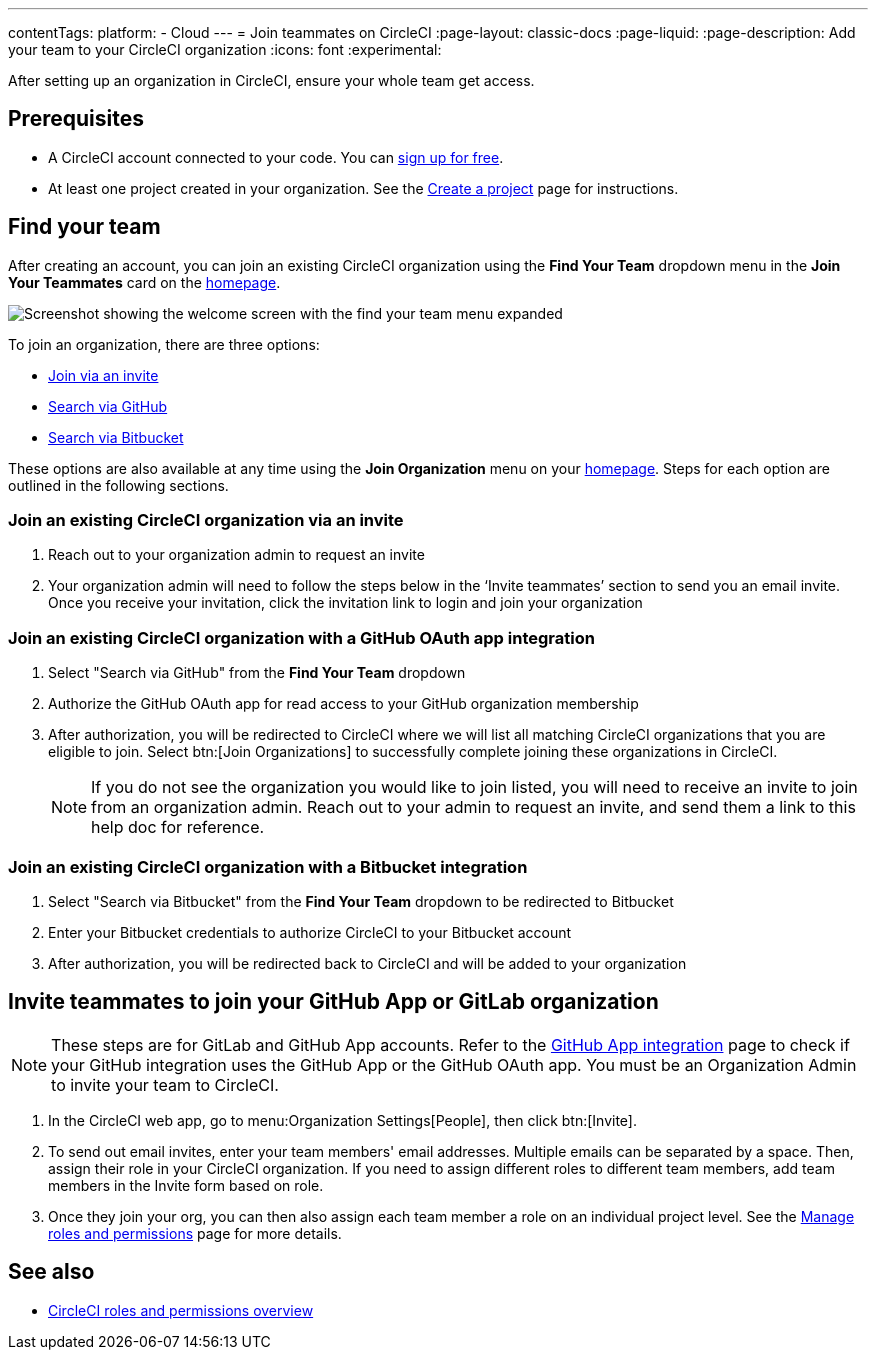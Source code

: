 ---
contentTags:
  platform:
  - Cloud
---
= Join teammates on CircleCI
:page-layout: classic-docs
:page-liquid:
:page-description: Add your team to your CircleCI organization
:icons: font
:experimental:

After setting up an organization in CircleCI, ensure your whole team get access.

[#prerequisites]
== Prerequisites

* A CircleCI account connected to your code. You can link:https://circleci.com/signup/[sign up for free].
* At least one project created in your organization. See the xref:create-project#[Create a project] page for instructions.

[#find-your-team]
== Find your team

After creating an account, you can join an existing CircleCI organization using the **Find Your Team** dropdown menu in the **Join Your Teammates** card on the link:https://app.circleci.com/home/[homepage].

image::getting-started/find-your-team.png[Screenshot showing the welcome screen with the find your team menu expanded]

To join an organization, there are three options:

* <<join-via-invite,Join via an invite>>
* <<join-via-github,Search via GitHub>>
* <<join-via-bitbucket,Search via Bitbucket>>

These options are also available at any time using the **Join Organization** menu on your link:https://app.circleci.com/home/[homepage]. Steps for each option are outlined in the following sections.

[#join-via-invite]
=== Join an existing CircleCI organization via an invite

. Reach out to your organization admin to request an invite
. Your organization admin will need to follow the steps below in the ‘Invite teammates’ section to send you an email invite. Once you receive your invitation, click the invitation link to login and join your organization

[#join-via-github]
=== Join an existing CircleCI organization with a GitHub OAuth app integration

. Select "Search via GitHub" from the **Find Your Team** dropdown
. Authorize the GitHub OAuth app for read access to your GitHub organization membership
. After authorization, you will be redirected to CircleCI where we will list all matching CircleCI organizations that you are eligible to join. Select btn:[Join Organizations] to successfully complete joining these organizations in CircleCI.
+
NOTE: If you do not see the organization you would like to join listed, you will need to receive an invite to join from an organization admin. Reach out to your admin to request an invite, and send them a link to this help doc for reference.

[#join-via-bitbucket]
=== Join an existing CircleCI organization with a Bitbucket integration

. Select "Search via Bitbucket" from the **Find Your Team** dropdown to be redirected to Bitbucket
. Enter your Bitbucket credentials to authorize CircleCI to your Bitbucket account
. After authorization, you will be redirected back to CircleCI and will be added to your organization

[#invite-teammates]
== Invite teammates to join your GitHub App or GitLab organization

NOTE: These steps are for GitLab and GitHub App accounts. Refer to the xref:github-apps-integration#[GitHub App integration] page to check if your GitHub integration uses the GitHub App or the GitHub OAuth app. You must be an Organization Admin to invite your team to CircleCI.

. In the CircleCI web app, go to menu:Organization Settings[People], then click btn:[Invite].
. To send out email invites, enter your team members' email addresses. Multiple emails can be separated by a space. Then, assign their role in your CircleCI organization. If you need to assign different roles to different team members, add team members in the Invite form based on role.
. Once they join your org, you can then also assign each team member a role on an individual project level. See the xref:manage-roles-and-permissions#[Manage roles and permissions] page for more details.

[#see-also]
== See also

- xref:roles-and-permissions-overview#[CircleCI roles and permissions overview]
